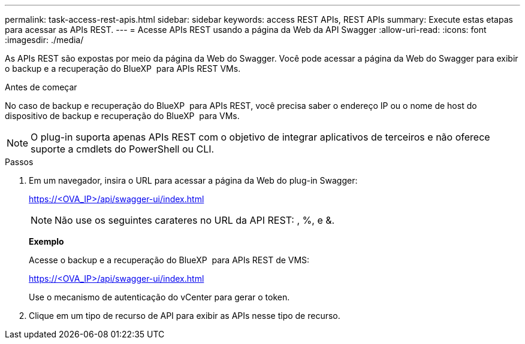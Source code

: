 ---
permalink: task-access-rest-apis.html 
sidebar: sidebar 
keywords: access REST APIs, REST APIs 
summary: Execute estas etapas para acessar as APIs REST. 
---
= Acesse APIs REST usando a página da Web da API Swagger
:allow-uri-read: 
:icons: font
:imagesdir: ./media/


[role="lead"]
As APIs REST são expostas por meio da página da Web do Swagger. Você pode acessar a página da Web do Swagger para exibir o backup e a recuperação do BlueXP  para APIs REST VMs.

.Antes de começar
No caso de backup e recuperação do BlueXP  para APIs REST, você precisa saber o endereço IP ou o nome de host do dispositivo de backup e recuperação do BlueXP  para VMs.


NOTE: O plug-in suporta apenas APIs REST com o objetivo de integrar aplicativos de terceiros e não oferece suporte a cmdlets do PowerShell ou CLI.

.Passos
. Em um navegador, insira o URL para acessar a página da Web do plug-in Swagger:
+
https://<OVA_IP>/api/swagger-ui/index.html[]

+

NOTE: Não use os seguintes carateres no URL da API REST: , %, e &.

+
*Exemplo*

+
Acesse o backup e a recuperação do BlueXP  para APIs REST de VMS:

+
https://<OVA_IP>/api/swagger-ui/index.html[]

+
Use o mecanismo de autenticação do vCenter para gerar o token.

. Clique em um tipo de recurso de API para exibir as APIs nesse tipo de recurso.

